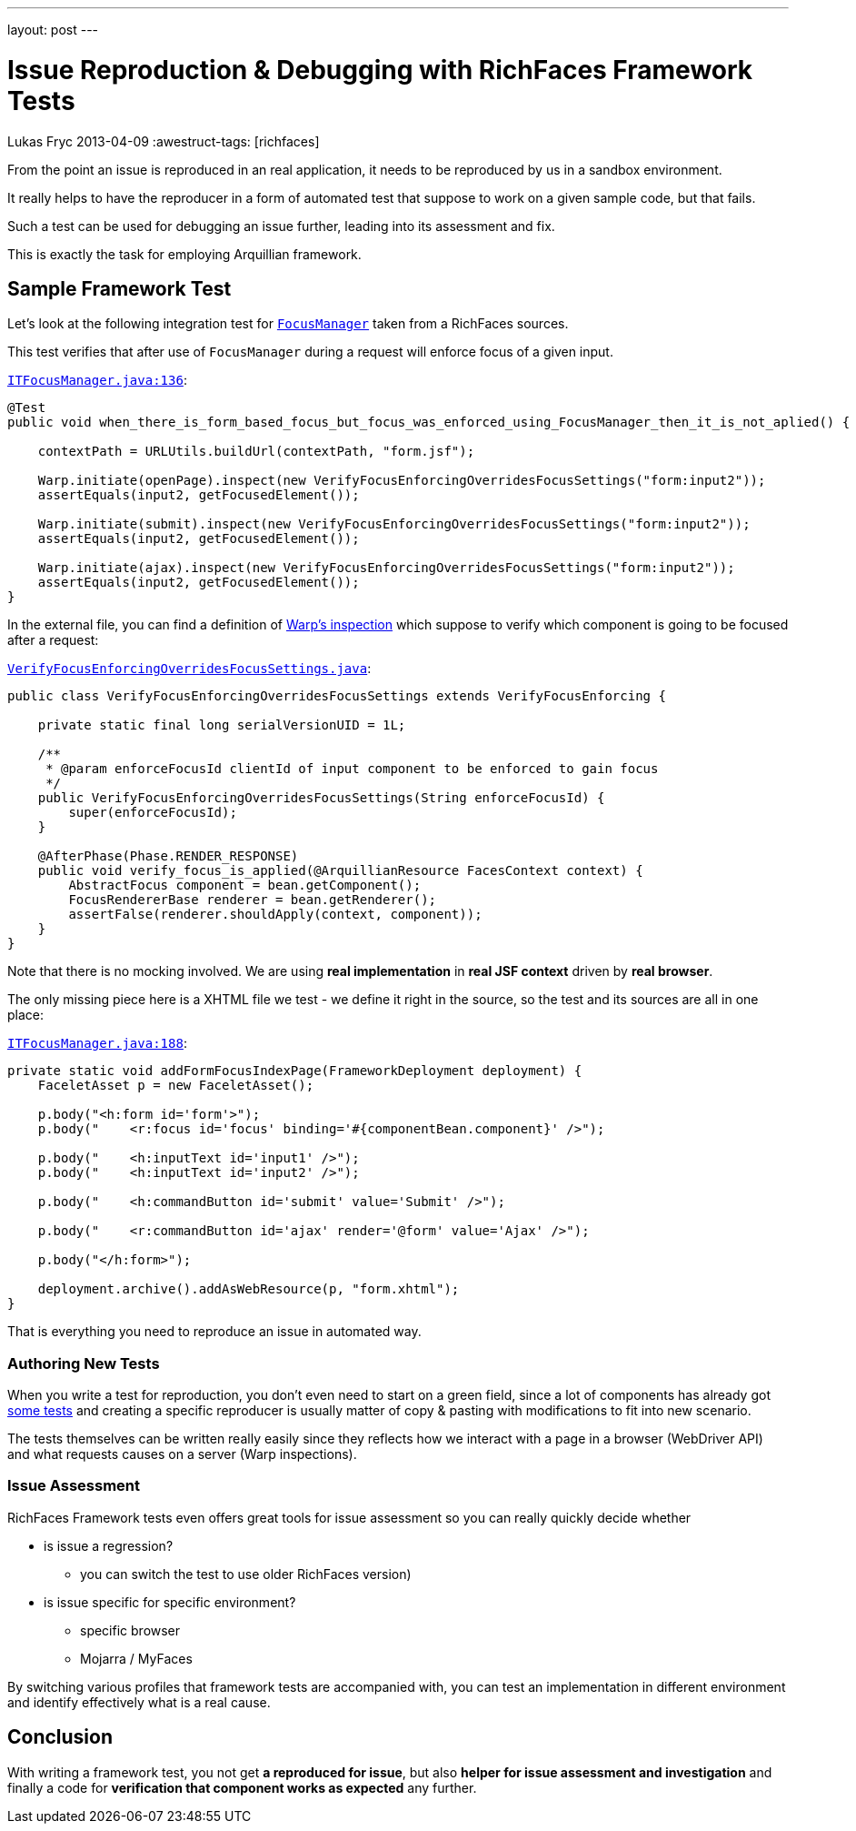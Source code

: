 ---
layout: post
---

= Issue Reproduction & Debugging with RichFaces Framework Tests
Lukas Fryc
2013-04-09
:awestruct-tags: [richfaces]

From the point an issue is reproduced in an real application, it needs to be reproduced by us in a sandbox environment.

It really helps to have the reproducer in a form of automated test that suppose to work on a given sample code, but that fails.

Such a test can be used for debugging an issue further, leading into its assessment and fix.

This is exactly the task for employing Arquillian framework.

== Sample Framework Test

Let's look at the following integration test for link:/blog/2013/01/richfaces-focus-in-richfaces-4-3.html[`FocusManager`] taken from a RichFaces sources.

This test verifies that after use of `FocusManager` during a request will enforce focus of a given input.

https://github.com/richfaces/richfaces/blob/release/5.0.0.Alpha1/framework/src/test/integration/org/richfaces/ui/focus/ITFocusManager.java#L136[`ITFocusManager.java:136`]:

----
@Test
public void when_there_is_form_based_focus_but_focus_was_enforced_using_FocusManager_then_it_is_not_aplied() {

    contextPath = URLUtils.buildUrl(contextPath, "form.jsf");

    Warp.initiate(openPage).inspect(new VerifyFocusEnforcingOverridesFocusSettings("form:input2"));
    assertEquals(input2, getFocusedElement());

    Warp.initiate(submit).inspect(new VerifyFocusEnforcingOverridesFocusSettings("form:input2"));
    assertEquals(input2, getFocusedElement());

    Warp.initiate(ajax).inspect(new VerifyFocusEnforcingOverridesFocusSettings("form:input2"));
    assertEquals(input2, getFocusedElement());
}
----

In the external file, you can find a definition of https://github.com/richfaces/richfaces/blob/release/5.0.0.Alpha1/framework/src/test/integration/org/richfaces/ui/focus/VerifyFocusEnforcingOverridesFocusSettings.java[Warp's inspection] which suppose to verify which component is going to be focused after a request:

https://github.com/richfaces/richfaces/blob/release/5.0.0.Alpha1/framework/src/test/integration/org/richfaces/ui/focus/VerifyFocusEnforcingOverridesFocusSettings.java[`VerifyFocusEnforcingOverridesFocusSettings.java`]:

----
public class VerifyFocusEnforcingOverridesFocusSettings extends VerifyFocusEnforcing {

    private static final long serialVersionUID = 1L;

    /**
     * @param enforceFocusId clientId of input component to be enforced to gain focus
     */
    public VerifyFocusEnforcingOverridesFocusSettings(String enforceFocusId) {
        super(enforceFocusId);
    }

    @AfterPhase(Phase.RENDER_RESPONSE)
    public void verify_focus_is_applied(@ArquillianResource FacesContext context) {
        AbstractFocus component = bean.getComponent();
        FocusRendererBase renderer = bean.getRenderer();
        assertFalse(renderer.shouldApply(context, component));
    }
}
----

[role="alert alert-note"]
Note that there is no mocking involved. We are using *real implementation* in *real JSF context* driven by *real browser*.

The only missing piece here is a XHTML file we test - we define it right in the source, so the test and its sources are all in one place:

https://github.com/richfaces/richfaces/blob/release/5.0.0.Alpha1/framework/src/test/integration/org/richfaces/ui/focus/ITFocusManager.java#L188[`ITFocusManager.java:188`]:

----
private static void addFormFocusIndexPage(FrameworkDeployment deployment) {
    FaceletAsset p = new FaceletAsset();

    p.body("<h:form id='form'>");
    p.body("    <r:focus id='focus' binding='#{componentBean.component}' />");

    p.body("    <h:inputText id='input1' />");
    p.body("    <h:inputText id='input2' />");

    p.body("    <h:commandButton id='submit' value='Submit' />");

    p.body("    <r:commandButton id='ajax' render='@form' value='Ajax' />");

    p.body("</h:form>");

    deployment.archive().addAsWebResource(p, "form.xhtml");
}
----

That is everything you need to reproduce an issue in automated way.

=== Authoring New Tests

When you write a test for reproduction, you don't even need to start on a green field, since a lot of components has already got https://github.com/richfaces/richfaces/tree/master/framework/src/test/integration/org/richfaces/ui[some tests] and creating a specific reproducer is usually matter of copy & pasting with modifications to fit into new scenario.

The tests themselves can be written really easily since they reflects how we interact with a page in a browser (WebDriver API) and what requests causes on a server (Warp inspections).

=== Issue Assessment

RichFaces Framework tests even offers great tools for issue assessment so you can really quickly decide whether

* is issue a regression?
** you can switch the test to use older RichFaces version)
* is issue specific for specific environment?
** specific browser
** Mojarra / MyFaces

By switching various profiles that framework tests are accompanied with, you can test an implementation in different environment and identify effectively what is a real cause.

== Conclusion

With writing a framework test, you not get *a reproduced for issue*, but also *helper for issue assessment and investigation* and finally a code for *verification that component works as expected* any further.